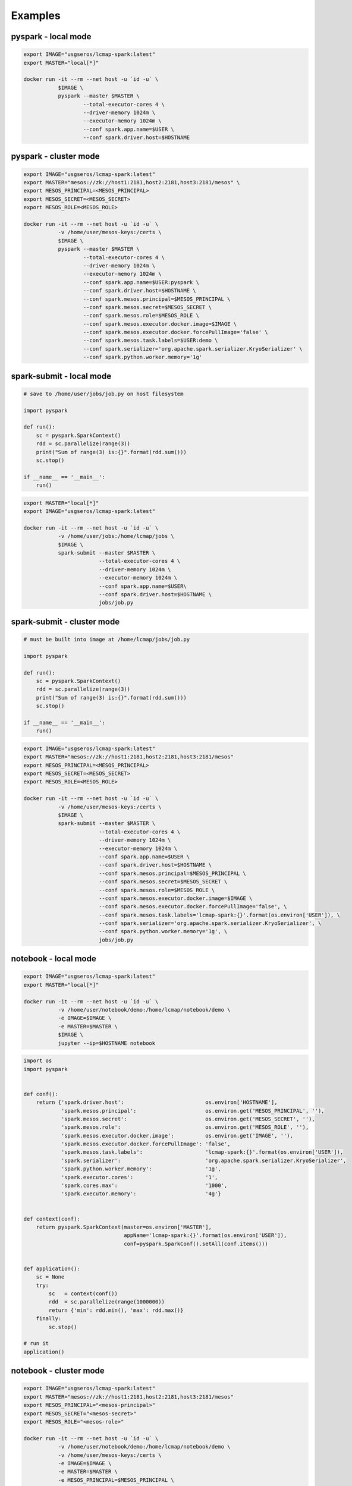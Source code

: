 Examples
========


pyspark - local mode
--------------------

.. code-block:: bash

   export IMAGE="usgseros/lcmap-spark:latest"
   export MASTER="local[*]"
   
   docker run -it --rm --net host -u `id -u` \
              $IMAGE \
              pyspark --master $MASTER \
                      --total-executor-cores 4 \
                      --driver-memory 1024m \
                      --executor-memory 1024m \
                      --conf spark.app.name=$USER \
                      --conf spark.driver.host=$HOSTNAME

                      
pyspark - cluster mode
----------------------

.. code-block:: bash

   export IMAGE="usgseros/lcmap-spark:latest"
   export MASTER="mesos://zk://host1:2181,host2:2181,host3:2181/mesos" \
   export MESOS_PRINCIPAL=<MESOS_PRINCIPAL>
   export MESOS_SECRET=<MESOS_SECRET>
   export MESOS_ROLE=<MESOS_ROLE>
   
   docker run -it --rm --net host -u `id -u` \
              -v /home/user/mesos-keys:/certs \
              $IMAGE \
              pyspark --master $MASTER \
                      --total-executor-cores 4 \
                      --driver-memory 1024m \
                      --executor-memory 1024m \
                      --conf spark.app.name=$USER:pyspark \
                      --conf spark.driver.host=$HOSTNAME \
                      --conf spark.mesos.principal=$MESOS_PRINCIPAL \
                      --conf spark.mesos.secret=$MESOS_SECRET \
                      --conf spark.mesos.role=$MESOS_ROLE \
                      --conf spark.mesos.executor.docker.image=$IMAGE \
                      --conf spark.mesos.executor.docker.forcePullImage='false' \
                      --conf spark.mesos.task.labels=$USER:demo \
                      --conf spark.serializer='org.apache.spark.serializer.KryoSerializer' \
                      --conf spark.python.worker.memory='1g'


spark-submit - local mode
-------------------------

.. code-block:: python
                
   # save to /home/user/jobs/job.py on host filesystem
   
   import pyspark

   def run():
       sc = pyspark.SparkContext()
       rdd = sc.parallelize(range(3))
       print("Sum of range(3) is:{}".format(rdd.sum()))
       sc.stop()

   if __name__ == '__main__':
       run()

.. code-block:: bash

   export MASTER="local[*]"
   export IMAGE="usgseros/lcmap-spark:latest"

   docker run -it --rm --net host -u `id -u` \
              -v /home/user/jobs:/home/lcmap/jobs \
              $IMAGE \
              spark-submit --master $MASTER \
                           --total-executor-cores 4 \
                           --driver-memory 1024m \
                           --executor-memory 1024m \
                           --conf spark.app.name=$USER\
                           --conf spark.driver.host=$HOSTNAME \
                           jobs/job.py


spark-submit - cluster mode
---------------------------

.. code-block:: bash

   # must be built into image at /home/lcmap/jobs/job.py

   import pyspark

   def run():
       sc = pyspark.SparkContext()
       rdd = sc.parallelize(range(3))
       print("Sum of range(3) is:{}".format(rdd.sum()))
       sc.stop()

   if __name__ == '__main__':
       run()

.. code-block:: bash

   export IMAGE="usgseros/lcmap-spark:latest"
   export MASTER="mesos://zk://host1:2181,host2:2181,host3:2181/mesos"
   export MESOS_PRINCIPAL=<MESOS_PRINCIPAL>
   export MESOS_SECRET=<MESOS_SECRET>
   export MESOS_ROLE=<MESOS_ROLE>

   docker run -it --rm --net host -u `id -u` \
              -v /home/user/mesos-keys:/certs \
              $IMAGE \
              spark-submit --master $MASTER \
                           --total-executor-cores 4 \
                           --driver-memory 1024m \
                           --executor-memory 1024m \
                           --conf spark.app.name=$USER \
                           --conf spark.driver.host=$HOSTNAME \
                           --conf spark.mesos.principal=$MESOS_PRINCIPAL \
                           --conf spark.mesos.secret=$MESOS_SECRET \
                           --conf spark.mesos.role=$MESOS_ROLE \
                           --conf spark.mesos.executor.docker.image=$IMAGE \
                           --conf spark.mesos.executor.docker.forcePullImage='false', \
                           --conf spark.mesos.task.labels='lcmap-spark:{}'.format(os.environ['USER']), \
                           --conf spark.serializer='org.apache.spark.serializer.KryoSerializer', \
                           --conf spark.python.worker.memory='1g', \
                           jobs/job.py

                           
notebook - local mode
---------------------

.. code-block:: bash

   export IMAGE="usgseros/lcmap-spark:latest"
   export MASTER="local[*]"

   docker run -it --rm --net host -u `id -u` \
              -v /home/user/notebook/demo:/home/lcmap/notebook/demo \
              -e IMAGE=$IMAGE \
              -e MASTER=$MASTER \
              $IMAGE \
              jupyter --ip=$HOSTNAME notebook

.. code-block:: python

   import os
   import pyspark


   def conf():
       return {'spark.driver.host':                          os.environ['HOSTNAME'],
               'spark.mesos.principal':                      os.environ.get('MESOS_PRINCIPAL', ''),
               'spark.mesos.secret':                         os.environ.get('MESOS_SECRET', ''),
               'spark.mesos.role':                           os.environ.get('MESOS_ROLE', ''),
               'spark.mesos.executor.docker.image':          os.environ.get('IMAGE', ''),
               'spark.mesos.executor.docker.forcePullImage': 'false',
               'spark.mesos.task.labels':                    'lcmap-spark:{}'.format(os.environ['USER']),
               'spark.serializer':                           'org.apache.spark.serializer.KryoSerializer',
               'spark.python.worker.memory':                 '1g',
               'spark.executor.cores':                       '1',
               'spark.cores.max':                            '1000',
               'spark.executor.memory':                      '4g'}


   def context(conf):
       return pyspark.SparkContext(master=os.environ['MASTER'],
                                   appName='lcmap-spark:{}'.format(os.environ['USER']),
                                   conf=pyspark.SparkConf().setAll(conf.items()))


   def application():
       sc = None
       try:
           sc   = context(conf())
           rdd  = sc.parallelize(range(1000000))
           return {'min': rdd.min(), 'max': rdd.max()}
       finally:
           sc.stop()

   # run it
   application()


notebook - cluster mode
-----------------------

.. code-block:: bash

   export IMAGE="usgseros/lcmap-spark:latest"
   export MASTER="mesos://zk://host1:2181,host2:2181,host3:2181/mesos"
   export MESOS_PRINCIPAL="<mesos-principal>"
   export MESOS_SECRET="<mesos-secret>"
   export MESOS_ROLE="<mesos-role>"
   
   docker run -it --rm --net host -u `id -u` \
              -v /home/user/notebook/demo:/home/lcmap/notebook/demo \
              -v /home/user/mesos-keys:/certs \
              -e IMAGE=$IMAGE \
              -e MASTER=$MASTER \
              -e MESOS_PRINCIPAL=$MESOS_PRINCIPAL \
              -e MESOS_SECRET=$MESOS_SECRET \
              -e MESOS_ROLE=$MESOS_ROLE \
              $IMAGE \
              jupyter --ip=$HOSTNAME notebook

.. code-block:: python

   """Example Notebook connecting to Spark"""
   
   import os
   import pyspark


   def conf():
       return {'spark.driver.host':                          os.environ['HOSTNAME'],
               'spark.mesos.principal':                      os.environ.get('MESOS_PRINCIPAL', ''),
               'spark.mesos.secret':                         os.environ.get('MESOS_SECRET', ''),
               'spark.mesos.role':                           os.environ.get('MESOS_ROLE', ''),
               'spark.mesos.executor.docker.image':          os.environ.get('IMAGE', ''),
               'spark.mesos.executor.docker.forcePullImage': 'false',
               'spark.mesos.task.labels':                    'lcmap-spark:{}'.format(os.environ['USER']),
               'spark.serializer':                           'org.apache.spark.serializer.KryoSerializer',
               'spark.python.worker.memory':                 '1g',
               'spark.executor.cores':                       '1',
               'spark.cores.max':                            '1000',
               'spark.executor.memory':                      '4g'}


   def context(conf):
       return pyspark.SparkContext(master=os.environ['MASTER'],
                                   appName='lcmap-spark:{}'.format(os.environ['USER']),
                                   conf=pyspark.SparkConf().setAll(conf.items()))


   def application():
       sc = None
       try:
           sc   = context(conf())
           rdd  = sc.parallelize(range(1000000))
           return {'min': rdd.min(), 'max': rdd.max()}
       finally:
           sc.stop()

   # run it
   application()
